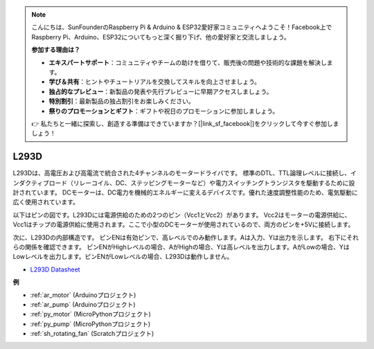 .. note::

    こんにちは、SunFounderのRaspberry Pi & Arduino & ESP32愛好家コミュニティへようこそ！Facebook上でRaspberry Pi、Arduino、ESP32についてもっと深く掘り下げ、他の愛好家と交流しましょう。

    **参加する理由は？**

    - **エキスパートサポート**：コミュニティやチームの助けを借りて、販売後の問題や技術的な課題を解決します。
    - **学び＆共有**：ヒントやチュートリアルを交換してスキルを向上させましょう。
    - **独占的なプレビュー**：新製品の発表や先行プレビューに早期アクセスしましょう。
    - **特別割引**：最新製品の独占割引をお楽しみください。
    - **祭りのプロモーションとギフト**：ギフトや祝日のプロモーションに参加しましょう。

    👉 私たちと一緒に探索し、創造する準備はできていますか？[|link_sf_facebook|]をクリックして今すぐ参加しましょう！

.. _cpn_l293d:

L293D 
=================

L293Dは、高電圧および高電流で統合された4チャンネルのモータードライバです。
標準のDTL、TTL論理レベルに接続し、インダクティブロード（リレーコイル、DC、ステッピングモーターなど）や電力スイッチングトランジスタを駆動するために設計されています。
DCモーターは、DC電力を機械的エネルギーに変えるデバイスです。優れた速度調整性能のため、電気駆動に広く使用されています。

以下はピンの図です。L293Dには電源供給のための2つのピン（Vcc1とVcc2）があります。
Vcc2はモーターの電源供給に、Vcc1はチップの電源供給に使用されます。ここで小型のDCモーターが使用されているので、両方のピンを+5Vに接続します。

.. image:: img/l293d111.png

次に、L293Dの内部構造です。
ピンENは有効ピンで、高レベルでのみ動作します。Aは入力、Yは出力を示します。
右下にそれらの関係を確認できます。
ピンENがHighレベルの場合、AがHighの場合、Yは高レベルを出力します。AがLowの場合、YはLowレベルを出力します。ピンENがLowレベルの場合、L293Dは動作しません。

.. image:: img/l293d334.png

* `L293D Datasheet <https://www.ti.com/lit/ds/symlink/l293d.pdf?ts=1627004062301&ref_url=https%253A%252F%252Fwww.ti.com%252Fproduct%252FL293D>`_

**例**

* :ref:`ar_motor` (Arduinoプロジェクト)
* :ref:`ar_pump` (Arduinoプロジェクト)
* :ref:`py_motor` (MicroPythonプロジェクト)
* :ref:`py_pump` (MicroPythonプロジェクト)
* :ref:`sh_rotating_fan` (Scratchプロジェクト)
